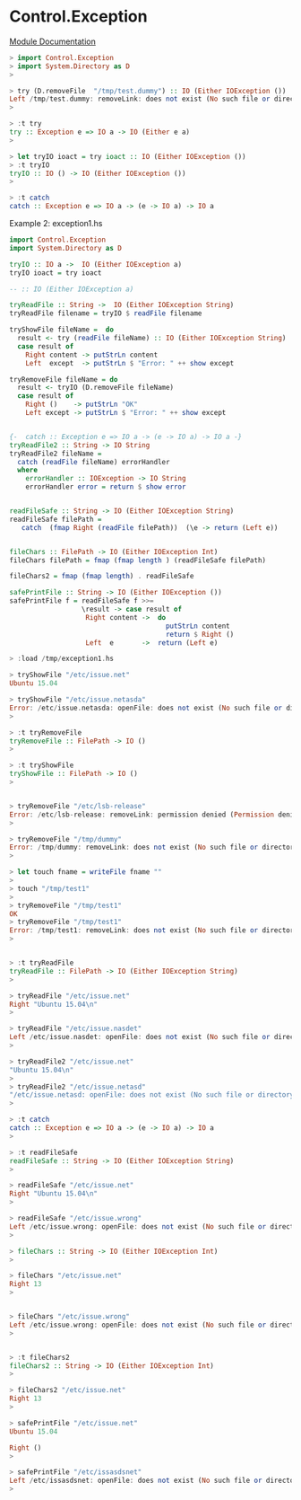 * Control.Exception 

 [[https://hackage.haskell.org/package/base-4.8.2.0/docs/Control-Exception.html][Module Documentation]]

#+BEGIN_SRC haskell 
> import Control.Exception 
> import System.Directory as D
> 

> try (D.removeFile  "/tmp/test.dummy") :: IO (Either IOException ())
Left /tmp/test.dummy: removeLink: does not exist (No such file or directory)
> 

> :t try
try :: Exception e => IO a -> IO (Either e a)
>

> let tryIO ioact = try ioact :: IO (Either IOException ())
> :t tryIO
tryIO :: IO () -> IO (Either IOException ())
> 

> :t catch
catch :: Exception e => IO a -> (e -> IO a) -> IO a

#+END_SRC

Example 2: exception1.hs

#+BEGIN_SRC haskell 
import Control.Exception 
import System.Directory as D

tryIO :: IO a ->  IO (Either IOException a)
tryIO ioact = try ioact 

-- :: IO (Either IOException a)

tryReadFile :: String ->  IO (Either IOException String)
tryReadFile filename = tryIO $ readFile filename 

tryShowFile fileName =  do
  result <- try (readFile fileName) :: IO (Either IOException String)
  case result of
    Right content -> putStrLn content
    Left  except  -> putStrLn $ "Error: " ++ show except 

tryRemoveFile fileName = do 
  result <- tryIO (D.removeFile fileName)
  case result of  
    Right ()    -> putStrLn "OK"
    Left except -> putStrLn $ "Error: " ++ show except 


{-  catch :: Exception e => IO a -> (e -> IO a) -> IO a -}    
tryReadFile2 :: String -> IO String 
tryReadFile2 fileName =
  catch (readFile fileName) errorHandler
  where
    errorHandler :: IOException -> IO String
    errorHandler error = return $ show error 


readFileSafe :: String -> IO (Either IOException String) 
readFileSafe filePath = 
   catch  (fmap Right (readFile filePath))  (\e -> return (Left e))


fileChars :: FilePath -> IO (Either IOException Int)
fileChars filePath = fmap (fmap length ) (readFileSafe filePath)

fileChars2 = fmap (fmap length) . readFileSafe 

safePrintFile :: String -> IO (Either IOException ())
safePrintFile f = readFileSafe f >>= 
                  \result -> case result of 
                   Right content ->  do 
                                       putStrLn content 
                                       return $ Right ()
                   Left  e       ->  return (Left e)

#+END_SRC


#+BEGIN_SRC haskell 
> :load /tmp/exception1.hs

> tryShowFile "/etc/issue.net"
Ubuntu 15.04

> tryShowFile "/etc/issue.netasda"
Error: /etc/issue.netasda: openFile: does not exist (No such file or directory)
> 

> :t tryRemoveFile 
tryRemoveFile :: FilePath -> IO ()
> 

> :t tryShowFile 
tryShowFile :: FilePath -> IO ()
> 


> tryRemoveFile "/etc/lsb-release"
Error: /etc/lsb-release: removeLink: permission denied (Permission denied)
> 

> tryRemoveFile "/tmp/dummy"
Error: /tmp/dummy: removeLink: does not exist (No such file or directory)
> 

> let touch fname = writeFile fname ""
> 
> touch "/tmp/test1"
> 
> tryRemoveFile "/tmp/test1"
OK
> tryRemoveFile "/tmp/test1"
Error: /tmp/test1: removeLink: does not exist (No such file or directory)
> 


> :t tryReadFile 
tryReadFile :: FilePath -> IO (Either IOException String)
> 

> tryReadFile "/etc/issue.net"
Right "Ubuntu 15.04\n"
> 

> tryReadFile "/etc/issue.nasdet"
Left /etc/issue.nasdet: openFile: does not exist (No such file or directory)
>

> tryReadFile2 "/etc/issue.net"
"Ubuntu 15.04\n"
> 
> tryReadFile2 "/etc/issue.netasd"
"/etc/issue.netasd: openFile: does not exist (No such file or directory)"
> 

> :t catch
catch :: Exception e => IO a -> (e -> IO a) -> IO a
> 

> :t readFileSafe 
readFileSafe :: String -> IO (Either IOException String)
> 

> readFileSafe "/etc/issue.net"
Right "Ubuntu 15.04\n"
> 

> readFileSafe "/etc/issue.wrong"
Left /etc/issue.wrong: openFile: does not exist (No such file or directory)
> 

> fileChars :: String -> IO (Either IOException Int)
> 

> fileChars "/etc/issue.net"
Right 13
> 


> fileChars "/etc/issue.wrong"
Left /etc/issue.wrong: openFile: does not exist (No such file or directory)
> 


> :t fileChars2
fileChars2 :: String -> IO (Either IOException Int)
> 

> fileChars2 "/etc/issue.net"
Right 13
> 

> safePrintFile "/etc/issue.net"
Ubuntu 15.04

Right ()
> 

> safePrintFile "/etc/issasdsnet"
Left /etc/issasdsnet: openFile: does not exist (No such file or directory)
> 



#+END_SRC

